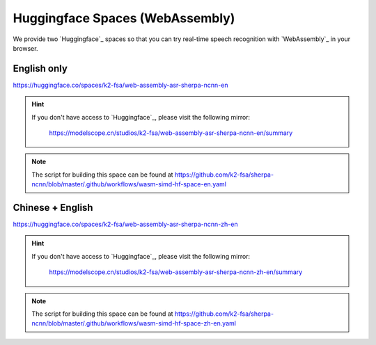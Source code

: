 .. _try sherpa ncnn wasm with huggingface:

Huggingface Spaces (WebAssembly)
================================

We provide two `Huggingface`_ spaces so that you can try real-time
speech recognition with `WebAssembly`_ in your browser.

English only
------------

`<https://huggingface.co/spaces/k2-fsa/web-assembly-asr-sherpa-ncnn-en>`_

.. hint::

   If you don't have access to `Huggingface`_, please visit the following mirror:

    `<https://modelscope.cn/studios/k2-fsa/web-assembly-asr-sherpa-ncnn-en/summary>`_

.. figure:: ./pic/wasm-hf-en.png
   :alt: start page of wasm
   :width: 800
   :target: https://huggingface.co/spaces/k2-fsa/web-assembly-asr-sherpa-ncnn-en

.. note::

   The script for building this space can be found at
   `<https://github.com/k2-fsa/sherpa-ncnn/blob/master/.github/workflows/wasm-simd-hf-space-en.yaml>`_

Chinese + English
-----------------

`<https://huggingface.co/spaces/k2-fsa/web-assembly-asr-sherpa-ncnn-zh-en>`_

.. hint::

   If you don't have access to `Huggingface`_, please visit the following mirror:

    `<https://modelscope.cn/studios/k2-fsa/web-assembly-asr-sherpa-ncnn-zh-en/summary>`_

.. figure:: ./pic/wasm-hf-zh-en.png
   :alt: start page of wasm
   :width: 800
   :target: https://huggingface.co/spaces/k2-fsa/web-assembly-asr-sherpa-ncnn-zh-en

.. note::

   The script for building this space can be found at
   `<https://github.com/k2-fsa/sherpa-ncnn/blob/master/.github/workflows/wasm-simd-hf-space-zh-en.yaml>`_
